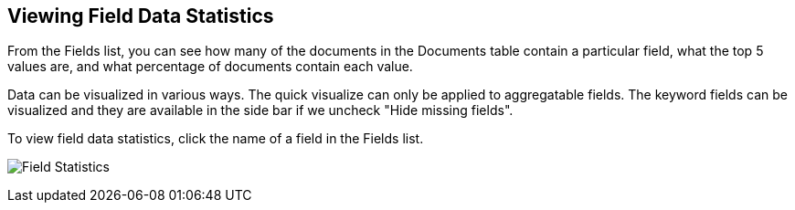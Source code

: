 [[viewing-field-stats]]
== Viewing Field Data Statistics

From the Fields list, you can see how many of the documents in the Documents
table contain a particular field, what the top 5 values are, and what
percentage of documents contain each value.

Data can be visualized in various ways. The quick visualize can only be 
applied to aggregatable fields. The keyword fields can be visualized and 
they are available in the side bar if we uncheck "Hide missing fields".

To view field data statistics, click the name of a field in the Fields list.

image:images/filter-field.jpg[Field Statistics]